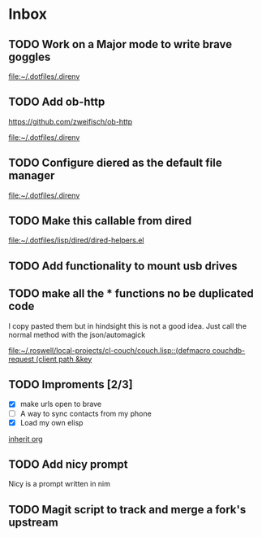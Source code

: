 * Inbox
** TODO Work on a Major mode to write brave goggles

[[file:~/.dotfiles/.direnv]]
** TODO Add ob-http
https://github.com/zweifisch/ob-http

[[file:~/.dotfiles/.direnv]]
** TODO Configure diered as the default file manager

[[file:~/.dotfiles/.direnv]]
** TODO Make this callable from dired

[[file:~/.dotfiles/lisp/dired/dired-helpers.el]]
** TODO Add functionality to mount usb drives

** TODO make all the * functions no be duplicated code
I copy pasted them but in hindsight this is not a good idea. Just call the normal method with the json/automagick

[[file:~/.roswell/local-projects/cl-couch/couch.lisp::(defmacro couchdb-request (client path &key]]
** TODO Improments [2/3]
+ [X] make urls open to brave
+ [ ] A way to sync contacts from my phone
+ [X] Load my own elisp
[[file:~/.dotfiles/.doom.d/config.org::*inherit org][inherit org]]
** TODO Add nicy prompt
Nicy is a prompt written in nim
** TODO Magit script to track and merge a fork's upstream
